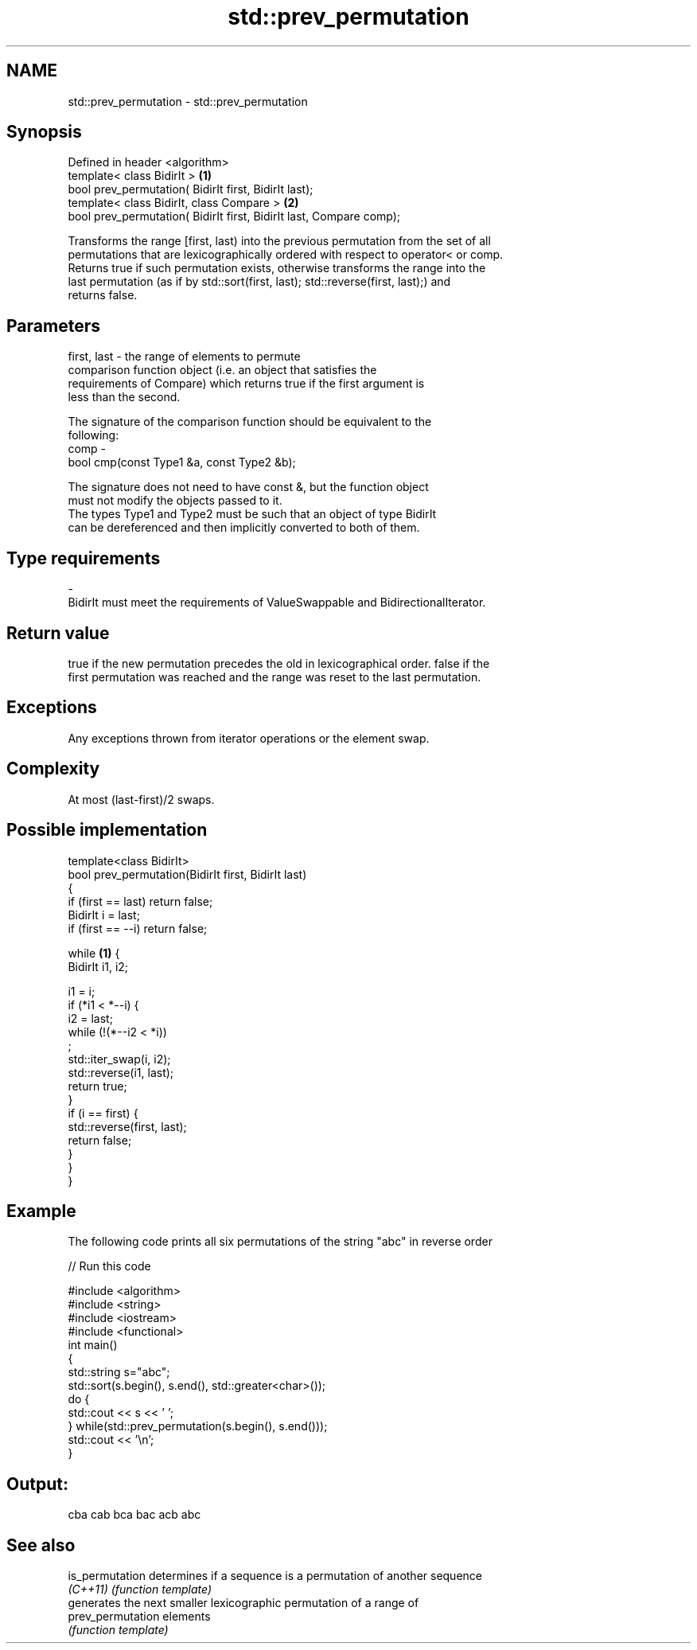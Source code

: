 .TH std::prev_permutation 3 "Nov 25 2015" "2.1 | http://cppreference.com" "C++ Standard Libary"
.SH NAME
std::prev_permutation \- std::prev_permutation

.SH Synopsis
   Defined in header <algorithm>
   template< class BidirIt >                                          \fB(1)\fP
   bool prev_permutation( BidirIt first, BidirIt last);
   template< class BidirIt, class Compare >                           \fB(2)\fP
   bool prev_permutation( BidirIt first, BidirIt last, Compare comp);

   Transforms the range [first, last) into the previous permutation from the set of all
   permutations that are lexicographically ordered with respect to operator< or comp.
   Returns true if such permutation exists, otherwise transforms the range into the
   last permutation (as if by std::sort(first, last); std::reverse(first, last);) and
   returns false.

.SH Parameters

   first, last - the range of elements to permute
                 comparison function object (i.e. an object that satisfies the
                 requirements of Compare) which returns true if the first argument is
                 less than the second.

                 The signature of the comparison function should be equivalent to the
                 following:
   comp        -
                  bool cmp(const Type1 &a, const Type2 &b);

                 The signature does not need to have const &, but the function object
                 must not modify the objects passed to it.
                 The types Type1 and Type2 must be such that an object of type BidirIt
                 can be dereferenced and then implicitly converted to both of them. 
.SH Type requirements
   -
   BidirIt must meet the requirements of ValueSwappable and BidirectionalIterator.

.SH Return value

   true if the new permutation precedes the old in lexicographical order. false if the
   first permutation was reached and the range was reset to the last permutation.

.SH Exceptions

   Any exceptions thrown from iterator operations or the element swap.

.SH Complexity

   At most (last-first)/2 swaps.

.SH Possible implementation

   template<class BidirIt>
   bool prev_permutation(BidirIt first, BidirIt last)
   {
       if (first == last) return false;
       BidirIt i = last;
       if (first == --i) return false;
    
       while \fB(1)\fP {
           BidirIt i1, i2;
    
           i1 = i;
           if (*i1 < *--i) {
               i2 = last;
               while (!(*--i2 < *i))
                   ;
               std::iter_swap(i, i2);
               std::reverse(i1, last);
               return true;
           }
           if (i == first) {
               std::reverse(first, last);
               return false;
           }
       }
   }

.SH Example

   The following code prints all six permutations of the string "abc" in reverse order

   
// Run this code

 #include <algorithm>
 #include <string>
 #include <iostream>
 #include <functional>
 int main()
 {
     std::string s="abc";
     std::sort(s.begin(), s.end(), std::greater<char>());
     do {
         std::cout << s << ' ';
     } while(std::prev_permutation(s.begin(), s.end()));
     std::cout << '\\n';
 }

.SH Output:

 cba cab bca bac acb abc

.SH See also

   is_permutation   determines if a sequence is a permutation of another sequence
   \fI(C++11)\fP          \fI(function template)\fP 
                    generates the next smaller lexicographic permutation of a range of
   prev_permutation elements
                    \fI(function template)\fP 
